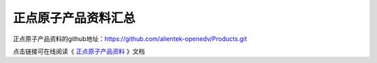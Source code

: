 
.. vim: syntax=rst

正点原子产品资料汇总
===================

正点原子产品资料的github地址：https://github.com/alientek-openedv/Products.git

点击链接可在线阅读《 `正点原子产品资料 <http://www.openedv.com/docs/index.html>`_ 》文档



